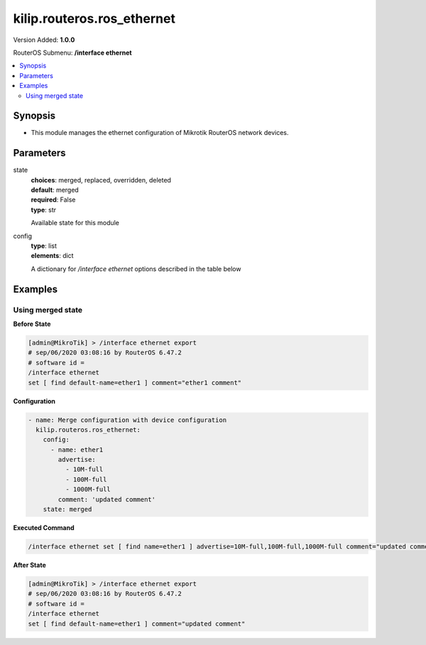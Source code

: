 .. _kilip.routeros.ros_ethernet_module

********************************
kilip.routeros.ros_ethernet
********************************

Version Added: **1.0.0**

RouterOS Submenu: **/interface ethernet**

.. contents::
   :local:
   :depth: 2



========
Synopsis
========


-  This module manages the ethernet configuration of Mikrotik RouterOS network devices.



==========
Parameters
==========


state
  | **choices**: merged, replaced, overridden, deleted
  | **default**: merged
  | **required**: False
  | **type**: str
  Available state for this module

config
  | **type**: list
  | **elements**: dict
  A dictionary for `/interface ethernet` options described in the table below

.. raw:: html

    <table border=0 cellpadding=0 class="documentation-table"><tr><th>Name</th><th>Choices/Default</th><th>Description</th></tr><tr><td><b>advertise</b><div style="font-size: small"><span style="color: purple">list</span></div></td><td><ul style="margin: 0; padding: 0;"><li>
                              10000M-full
                            </li><li>
                              1000M-full
                            </li><li>
                              1000M-half
                            </li><li>
                              100M-full
                            </li><li>
                              100M-half
                            </li><li>
                              10M-full
                            </li><li>
                              10M-half
                            </li><li>
                              2500M-full
                            </li><li>
                              5000M-full
                            </li></ul></td><td><p>Advertised speed and duplex modes for Ethernet interfaces over twisted pair, only applies when auto-negotiation is enabled. Advertising higher speeds than the actual interface supported speed will have no effect, multiple options are allowed.</p></td></tr><tr><td><b>arp</b><div style="font-size: small"><span style="color: purple">str</span></div></td><td><ul style="margin: 0; padding: 0;"><li>
                              disabled
                            </li><li><div style="color: blue"><b>enabled</b>&nbsp;&larr;</div></li><li>
                              local-proxy-arp
                            </li><li>
                              proxy-arp
                            </li><li>
                              reply-only
                            </li></ul></td><td><p>Address Resolution Protocol mode:</p><ul><li>disabled - the interface will not use ARP</li><li>enabled - the interface will use ARP</li><li>local-proxy-arp - the router performs proxy ARP on the interface and sends replies to the same interface</li><li>proxy-arp - the router performs proxy ARP on the interface and sends replies to other interfaces</li><li>reply-only - the interface will only reply to requests originated from matching IP address/MAC address combinations which are entered as static entries in the <a href="https://wiki.mikrotik.com/wiki/Manual:IP/ARP" title="Manual:IP/ARP"> ARP</a> table. No dynamic entries will be automatically stored in the ARP table. Therefore for communications to be successful, a valid static entry must already exist.</li></ul></td></tr><tr><td><b>auto_negotiation</b><div style="font-size: small"><span style="color: purple">str</span></div></td><td><ul style="margin: 0; padding: 0;"><li>
                              no
                            </li><li><div style="color: blue"><b>yes</b>&nbsp;&larr;</div></li></ul></td><td><p>When enabled, the interface 'advertises' its maximum capabilities to achieve the best connection possible.</p><ul><li><strong>Note1:</strong> Auto-negotiation should not be disabled on one end only, otherwise Ethernet Interfaces may not work properly.</li><li><strong>Note2:</strong> Gigabit Ethernet and NBASE-T Ethernet links cannot work with auto-negotiation disabled.</li></ul></td></tr><tr><td><b>bandwidth</b><div style="font-size: small"><span style="color: purple">int</span></div></td><td></td><td><p>Sets max rx/tx bandwidth in kbps that will be handled by an interface. TX limit is supported on all Atheros <a href="https://wiki.mikrotik.com/wiki/Manual:Switch_Chip_Features" title="Manual:Switch Chip Features"> switch-chip</a> ports. RX limit is supported only on Atheros8327/QCA8337 switch-chip ports.</p></td></tr><tr><td><b>cable_setting</b><div style="font-size: small"><span style="color: purple">str</span></div></td><td><ul style="margin: 0; padding: 0;"><li><div style="color: blue"><b>default</b>&nbsp;&larr;</div></li><li>
                              short
                            </li><li>
                              standard
                            </li></ul></td><td><p>Changes the cable length setting (only applicable to NS DP83815/6 cards)</p></td></tr><tr><td><b>combo_mode</b><div style="font-size: small"><span style="color: purple">str</span></div></td><td><ul style="margin: 0; padding: 0;"><li><div style="color: blue"><b>auto</b>&nbsp;&larr;</div></li><li>
                              copper
                            </li><li>
                              sfp
                            </li></ul></td><td><p>When auto mode is selected, the port that was first connected will establish the link. In case this link fails, the other port will try to establish a new link. If both ports are connected at the same time (e.g. after reboot), the priority will be the SFP/SFP+ port. When sfp mode is selected, the interface will only work through SFP/SFP+ cage. When copper mode is selected, the interface will only work through RJ45 Ethernet port.</p></td></tr><tr><td><b>comment</b><div style="font-size: small"><span style="color: purple">str</span></div></td><td></td><td><p>Descriptive name of an item</p></td></tr><tr><td><b>disable_running_check</b><div style="font-size: small"><span style="color: purple">str</span></div></td><td><ul style="margin: 0; padding: 0;"><li>
                              no
                            </li><li><div style="color: blue"><b>yes</b>&nbsp;&larr;</div></li></ul></td><td><p>Disable running check. If this value is set to 'no', the router automatically detects whether the NIC is connected with a device in the network or not. Default value is 'yes' because older NICs do not support it. (only applicable to x86)</p></td></tr><tr><td><b>disabled</b><div style="font-size: small"><span style="color: purple">str</span></div></td><td><ul style="margin: 0; padding: 0;"><li>
                              yes
                            </li><li><div style="color: blue"><b>no</b>&nbsp;&larr;</div></li></ul></td><td><p>Set interface disability.</p></td></tr><tr><td><b>full_duplex</b><div style="font-size: small"><span style="color: purple">str</span></div></td><td><ul style="margin: 0; padding: 0;"><li>
                              no
                            </li><li><div style="color: blue"><b>yes</b>&nbsp;&larr;</div></li></ul></td><td><p>Defines whether the transmission of data appears in two directions simultaneously, only applies when auto-negotiation is disabled.</p></td></tr><tr><td><b>l2mtu</b><div style="font-size: small"><span style="color: purple">int</span></div></td><td></td><td><p>Layer2 Maximum transmission unit. <a href="https://wiki.mikrotik.com/wiki/Maximum_Transmission_Unit_on_RouterBoards" title="Maximum Transmission Unit on RouterBoards"> Read more&gt;&gt; </a></p></td></tr><tr><td><b>mac_address</b><div style="font-size: small"><span style="color: purple">str</span></div></td><td></td><td><p>Media Access Control number of an interface.</p></td></tr><tr><td><b>master_port</b><div style="font-size: small"><span style="color: purple">str</span></div></td><td></td><td><p>Outdated property, more details about this property can be found in the <a href="https://wiki.mikrotik.com/wiki/Manual:Master-port" title="Manual:Master-port"> Master-port</a> page.</p></td></tr><tr><td><b>mdix_enable</b><div style="font-size: small"><span style="color: purple">str</span></div></td><td><ul style="margin: 0; padding: 0;"><li>
                              no
                            </li><li><div style="color: blue"><b>yes</b>&nbsp;&larr;</div></li></ul></td><td><p>Whether the MDI/X auto cross over cable correction feature is enabled for the port (Hardware specific, e.g. ether1 on RB500 can be set to yes/no. Fixed to 'yes' on other hardware.)</p></td></tr><tr><td><b>mtu</b><div style="font-size: small"><span style="color: purple">int</span></div></td><td></td><td><p>Layer3 Maximum transmission unit</p></td></tr><tr><td><b>name</b><div style="font-size: small"><span style="color: purple">str</span></div></td><td></td><td><p>Name of an interface</p></td></tr><tr><td><b>poe_out</b><div style="font-size: small"><span style="color: purple">str</span></div></td><td><ul style="margin: 0; padding: 0;"><li>
                              auto-on
                            </li><li>
                              forced-on
                            </li><li><div style="color: blue"><b>off</b>&nbsp;&larr;</div></li></ul></td><td><p>Poe Out settings. <a href="https://wiki.mikrotik.com/wiki/Manual:PoE-Out" title="Manual:PoE-Out"><code>Read more &gt;&gt;</code></a></p></td></tr><tr><td><b>poe_priority</b><div style="font-size: small"><span style="color: purple">int</span></div></td><td></td><td><p>Poe Out settings. <a href="https://wiki.mikrotik.com/wiki/Manual:PoE-Out" title="Manual:PoE-Out"><code>Read more &gt;&gt;</code></a></p></td></tr><tr><td><b>rx_flow_control</b><div style="font-size: small"><span style="color: purple">str</span></div></td><td><ul style="margin: 0; padding: 0;"><li>
                              auto
                            </li><li><div style="color: blue"><b>off</b>&nbsp;&larr;</div></li><li>
                              on
                            </li></ul></td><td><p>When set to on, the port will process received pause frames and suspend transmission if required. <strong>auto</strong> is the same as <strong>on</strong> except when auto-negotiation=yes flow control status is resolved by taking into account what other end advertises.</p></td></tr><tr><td><b>speed</b><div style="font-size: small"><span style="color: purple">str</span></div></td><td><ul style="margin: 0; padding: 0;"><li>
                              100Mbps
                            </li><li>
                              10Gbps
                            </li><li>
                              10Mbps
                            </li><li>
                              1Gbps
                            </li></ul></td><td><p>Sets interface data transmission speed which takes effect only when auto-negotiation is disabled.</p></td></tr><tr><td><b>tx_flow_control</b><div style="font-size: small"><span style="color: purple">str</span></div></td><td><ul style="margin: 0; padding: 0;"><li>
                              auto
                            </li><li><div style="color: blue"><b>off</b>&nbsp;&larr;</div></li><li>
                              on
                            </li></ul></td><td><p>When set to on, the port will generate pause frames to the upstream device to temporarily stop the packet transmission. Pause frames are only generated when some routers output interface is congested and packets cannot be transmitted anymore. <strong>auto</strong> is the same as <strong>on</strong> except when auto-negotiation=yes flow control status is resolved by taking into account what other end advertises.</p></td></tr></table>



========
Examples
========




------------------
Using merged state
------------------


**Before State**

.. code-block:: ssh

    [admin@MikroTik] > /interface ethernet export
    # sep/06/2020 03:08:16 by RouterOS 6.47.2
    # software id =
    /interface ethernet
    set [ find default-name=ether1 ] comment="ether1 comment"



**Configuration**


.. code-block:: yaml+jinja

    - name: Merge configuration with device configuration
      kilip.routeros.ros_ethernet:
        config:
          - name: ether1
            advertise:
              - 10M-full
              - 100M-full
              - 1000M-full
            comment: 'updated comment'
        state: merged
        
      

**Executed Command**


.. code-block:: ssh

    /interface ethernet set [ find name=ether1 ] advertise=10M-full,100M-full,1000M-full comment="updated comment"


**After State**


.. code-block:: ssh

    [admin@MikroTik] > /interface ethernet export
    # sep/06/2020 03:08:16 by RouterOS 6.47.2
    # software id =
    /interface ethernet
    set [ find default-name=ether1 ] comment="updated comment"


